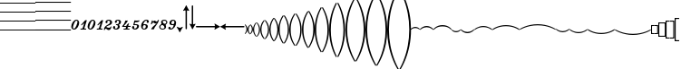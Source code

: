 SplineFontDB: 3.0
FontName: Sebastian-Lines
FullName: Sebastian-Lines
FamilyName: Sebastian-Lines
Weight: Regular
Copyright: Copyright (c) 2014, Florian Kretlow, with Reserved Font Name "Sebastian".\n\nThis Font Software is licensed under the SIL Open Font License, Version 1.1.\nThis license is copied below, and is also available with a FAQ at:\nhttp://scripts.sil.org/OFL\n\n\n-----------------------------------------------------------\nSIL OPEN FONT LICENSE Version 1.1 - 26 February 2007\n-----------------------------------------------------------\n\nPREAMBLE\nThe goals of the Open Font License (OFL) are to stimulate worldwide\ndevelopment of collaborative font projects, to support the font creation\nefforts of academic and linguistic communities, and to provide a free and\nopen framework in which fonts may be shared and improved in partnership\nwith others.\n\nThe OFL allows the licensed fonts to be used, studied, modified and\nredistributed freely as long as they are not sold by themselves. The\nfonts, including any derivative works, can be bundled, embedded, \nredistributed and/or sold with any software provided that any reserved\nnames are not used by derivative works. The fonts and derivatives,\nhowever, cannot be released under any other type of license. The\nrequirement for fonts to remain under this license does not apply\nto any document created using the fonts or their derivatives.\n\nDEFINITIONS\n"Font Software" refers to the set of files released by the Copyright\nHolder(s) under this license and clearly marked as such. This may\ninclude source files, build scripts and documentation.\n\n"Reserved Font Name" refers to any names specified as such after the\ncopyright statement(s).\n\n"Original Version" refers to the collection of Font Software components as\ndistributed by the Copyright Holder(s).\n\n"Modified Version" refers to any derivative made by adding to, deleting,\nor substituting -- in part or in whole -- any of the components of the\nOriginal Version, by changing formats or by porting the Font Software to a\nnew environment.\n\n"Author" refers to any designer, engineer, programmer, technical\nwriter or other person who contributed to the Font Software.\n\nPERMISSION & CONDITIONS\nPermission is hereby granted, free of charge, to any person obtaining\na copy of the Font Software, to use, study, copy, merge, embed, modify,\nredistribute, and sell modified and unmodified copies of the Font\nSoftware, subject to the following conditions:\n\n1) Neither the Font Software nor any of its individual components,\nin Original or Modified Versions, may be sold by itself.\n\n2) Original or Modified Versions of the Font Software may be bundled,\nredistributed and/or sold with any software, provided that each copy\ncontains the above copyright notice and this license. These can be\nincluded either as stand-alone text files, human-readable headers or\nin the appropriate machine-readable metadata fields within text or\nbinary files as long as those fields can be easily viewed by the user.\n\n3) No Modified Version of the Font Software may use the Reserved Font\nName(s) unless explicit written permission is granted by the corresponding\nCopyright Holder. This restriction only applies to the primary font name as\npresented to the users.\n\n4) The name(s) of the Copyright Holder(s) or the Author(s) of the Font\nSoftware shall not be used to promote, endorse or advertise any\nModified Version, except to acknowledge the contribution(s) of the\nCopyright Holder(s) and the Author(s) or with their explicit written\npermission.\n\n5) The Font Software, modified or unmodified, in part or in whole,\nmust be distributed entirely under this license, and must not be\ndistributed under any other license. The requirement for fonts to\nremain under this license does not apply to any document created\nusing the Font Software.\n\nTERMINATION\nThis license becomes null and void if any of the above conditions are\nnot met.\n\nDISCLAIMER\nTHE FONT SOFTWARE IS PROVIDED "AS IS", WITHOUT WARRANTY OF ANY KIND,\nEXPRESS OR IMPLIED, INCLUDING BUT NOT LIMITED TO ANY WARRANTIES OF\nMERCHANTABILITY, FITNESS FOR A PARTICULAR PURPOSE AND NONINFRINGEMENT\nOF COPYRIGHT, PATENT, TRADEMARK, OR OTHER RIGHT. IN NO EVENT SHALL THE\nCOPYRIGHT HOLDER BE LIABLE FOR ANY CLAIM, DAMAGES OR OTHER LIABILITY,\nINCLUDING ANY GENERAL, SPECIAL, INDIRECT, INCIDENTAL, OR CONSEQUENTIAL\nDAMAGES, WHETHER IN AN ACTION OF CONTRACT, TORT OR OTHERWISE, ARISING\nFROM, OUT OF THE USE OR INABILITY TO USE THE FONT SOFTWARE OR FROM\nOTHER DEALINGS IN THE FONT SOFTWARE.\n
UComments: "2011-12-26: Created."
Version: 0.1
ItalicAngle: 0
UnderlinePosition: -100
UnderlineWidth: 50
Ascent: 800
Descent: 200
InvalidEm: 0
sfntRevision: 0x00010000
LayerCount: 2
Layer: 0 0 "Back" 1
Layer: 1 0 "Zeichenebene" 0
XUID: [1021 864 31587 12318]
FSType: 0
OS2Version: 0
OS2_WeightWidthSlopeOnly: 0
OS2_UseTypoMetrics: 1
CreationTime: 1324930714
ModificationTime: 1409905130
PfmFamily: 17
TTFWeight: 400
TTFWidth: 5
LineGap: 90
VLineGap: 0
OS2TypoAscent: 0
OS2TypoAOffset: 1
OS2TypoDescent: 0
OS2TypoDOffset: 1
OS2TypoLinegap: 90
OS2WinAscent: 0
OS2WinAOffset: 1
OS2WinDescent: 0
OS2WinDOffset: 1
HheadAscent: 0
HheadAOffset: 1
HheadDescent: 0
HheadDOffset: 1
OS2Vendor: 'PfEd'
MarkAttachClasses: 1
DEI: 91125
LangName: 1033 
Encoding: UnicodeBmp
UnicodeInterp: none
NameList: Adobe Glyph List
DisplaySize: -72
AntiAlias: 1
FitToEm: 1
WinInfo: 24 8 6
BeginPrivate: 0
EndPrivate
BeginChars: 65536 100

StartChar: ampersand
Encoding: 38 38 0
Width: 0
VWidth: 0
Flags: W
LayerCount: 2
EndChar

StartChar: uni220D
Encoding: 8717 8717 1
Width: 0
VWidth: 0
Flags: W
LayerCount: 2
EndChar

StartChar: parenleft
Encoding: 40 40 2
Width: 980
Flags: W
HStem: -13 25<0 980> 237 25<0 980> 487 25<0 980> 737 25<0 980> 987 25<0 980>
LayerCount: 2
Fore
SplineSet
0 987 m 0
 0 1012 l 0
 980 1012 l 0
 980 987 l 0
 0 987 l 0
0 737 m 0
 0 762 l 0
 980 762 l 0
 980 737 l 0
 0 737 l 0
0 487 m 0
 0 512 l 0
 980 512 l 0
 980 487 l 0
 0 487 l 0
0 237 m 0
 0 262 l 0
 980 262 l 0
 980 237 l 0
 0 237 l 0
0 -13 m 0
 0 12 l 0
 980 12 l 0
 980 -13 l 0
 0 -13 l 0
EndSplineSet
EndChar

StartChar: parenright
Encoding: 41 41 3
Width: 980
Flags: W
HStem: -13 26<0 980> 237 26<0 980> 487 26<0 980> 737 26<0 980> 987 26<0 980>
LayerCount: 2
Fore
SplineSet
0 987 m 0
 0 1013 l 0
 980 1013 l 0
 980 987 l 0
 0 987 l 0
0 737 m 0
 0 763 l 0
 980 763 l 0
 980 737 l 0
 0 737 l 0
0 487 m 0
 0 513 l 0
 980 513 l 0
 980 487 l 0
 0 487 l 0
0 237 m 0
 0 263 l 0
 980 263 l 0
 980 237 l 0
 0 237 l 0
0 -13 m 0
 0 13 l 0
 980 13 l 0
 980 -13 l 0
 0 -13 l 0
EndSplineSet
EndChar

StartChar: asteriskmath
Encoding: 8727 8727 4
Width: 1000
LayerCount: 2
Back
SplineSet
227 -768 m 4
 234 -739 267 -655 267 -534 c 4
 267 -424 206 -338 149 -290 c 4
 129 -272 80 -240 56 -240 c 4
 24 -240 24 -281 24 -330 c 4
 0 -330 l 4
 0 19 l 4
 0 55 1 60 13 60 c 4
 30 60 29 34 33 13 c 4
 41 -37 73 -113 134 -181 c 4
 213 -269 300 -374 300 -539 c 4
 300 -623 273 -737 249 -777 c 4
 238 -795 220 -797 227 -768 c 4
EndSplineSet
EndChar

StartChar: zero
Encoding: 48 48 5
Width: 248
Flags: W
HStem: -3 26<65.6538 112.873> 237 26<132.533 181.929>
VStem: 15 47<23.5789 140.093> 186 47<125.948 235.997>
LayerCount: 2
Fore
SplineSet
62 50 m 0
 62 33 74 23 89 23 c 0
 137 23 186 172 186 208 c 0
 186 223 180 237 157 237 c 0
 107 237 62 92 62 50 c 0
158 263 m 0
 202 263 233 225 233 181 c 0
 233 110 177 -3 93 -3 c 0
 39 -3 15 37 15 79 c 0
 15 157 81 263 158 263 c 0
EndSplineSet
EndChar

StartChar: one
Encoding: 49 49 6
Width: 208
Flags: W
HStem: 0 27<21.2276 29.679 50.679 77.5274 128.555 143.679 163.679 175.452>
LayerCount: 2
Fore
SplineSet
163.679 0 m 0
 170.679 0 171.679 1 175.679 14 c 0
 177.679 24 177.679 27 167.679 27 c 0
 143.679 27 l 0
 121.679 27 124.679 36 129.679 52 c 0
 192.679 253 l 0
 193.679 257 193.679 262 189.679 262 c 0
 154.679 262 l 0
 150.679 262 148.679 260 143.679 255 c 0
 40.679 139 l 0
 34.679 133 32.679 130 40.679 123 c 0
 46.679 118 50.679 116 54.679 120 c 0
 101.679 165 l 0
 114.679 177 120.679 171 115.679 156 c 0
 86.679 65 l 0
 79.679 42 76.679 27 50.679 27 c 0
 29.679 27 l 0
 24.679 27 21.679 25 17.679 14 c 0
 12.679 1 14.679 0 23.679 0 c 0
 163.679 0 l 0
EndSplineSet
EndChar

StartChar: two
Encoding: 50 50 7
Width: 248
Flags: W
HStem: -3 26<65.6538 112.873> 237 26<132.533 181.929>
VStem: 15 47<23.5789 140.093> 186 47<125.948 235.997>
LayerCount: 2
Fore
SplineSet
62 50 m 0
 62 33 74 23 89 23 c 0
 137 23 186 172 186 208 c 0
 186 223 180 237 157 237 c 0
 107 237 62 92 62 50 c 0
158 263 m 0
 202 263 233 225 233 181 c 0
 233 110 177 -3 93 -3 c 0
 39 -3 15 37 15 79 c 0
 15 157 81 263 158 263 c 0
EndSplineSet
EndChar

StartChar: three
Encoding: 51 51 8
Width: 208
Flags: W
HStem: 0 27<21.2276 29.679 50.679 77.5274 128.555 143.679 163.679 175.452>
LayerCount: 2
Fore
SplineSet
163.679 0 m 0
 170.679 0 171.679 1 175.679 14 c 0
 177.679 24 177.679 27 167.679 27 c 0
 143.679 27 l 0
 121.679 27 124.679 36 129.679 52 c 0
 192.679 253 l 0
 193.679 257 193.679 262 189.679 262 c 0
 154.679 262 l 0
 150.679 262 148.679 260 143.679 255 c 0
 40.679 139 l 0
 34.679 133 32.679 130 40.679 123 c 0
 46.679 118 50.679 116 54.679 120 c 0
 101.679 165 l 0
 114.679 177 120.679 171 115.679 156 c 0
 86.679 65 l 0
 79.679 42 76.679 27 50.679 27 c 0
 29.679 27 l 0
 24.679 27 21.679 25 17.679 14 c 0
 12.679 1 14.679 0 23.679 0 c 0
 163.679 0 l 0
EndSplineSet
EndChar

StartChar: four
Encoding: 52 52 9
Width: 256
Flags: W
HStem: 16 20G<57 79.5> 47 21G<141.5 161> 237 26<109.9 176.447>
VStem: 15 25<-2.97485 30.6219> 58 57<170.041 235.949> 184 57<154.092 234.07> 198 24<57.0629 81.8601>
LayerCount: 2
Fore
SplineSet
198 72 m 0xfa
 186 50 170 47 152 47 c 0
 131 47 106 57 90 63 c 0
 79 67 80 75 88 81 c 0
 108 97 139 106 166 115 c 0
 196 125 241 148 241 194 c 0
 241 238 197 263 150 263 c 0
 104 263 58 237 58 199 c 0
 58 184 68 169 85 169 c 0
 101 169 115 180 115 198 c 0
 115 210 109 216 109 221 c 0
 109 230 121 237 146 237 c 0
 169 237 184 224 184 203 c 0xfc
 184 159 150 142 114 125 c 0
 57 99 15 54 15 10 c 0
 15 2 16 -3 26 -3 c 0
 37 -3 38 -1 40 10 c 0
 43 23 48 36 66 36 c 0
 93 36 106 -3 144 -3 c 0
 192 -3 211 37 222 72 c 0
 223 77 222 79 213 82 c 0
 205 84 203 84 198 72 c 0xfa
EndSplineSet
EndChar

StartChar: five
Encoding: 53 53 10
Width: 252
Flags: W
HStem: -3 21G<77.5 126> 72 20G<39 55> 119 25<96.4854 143.915> 238 25<118.835 177.169>
VStem: 15 53<23.4187 76.0843> 67 51<178.311 237.215> 149 53<34.2004 117.95> 183 54<155.471 236.353>
LayerCount: 2
Fore
SplineSet
97 23 m 0xfa
 128 23 149 50 149 86 c 0xfa
 149 107 139 119 117 119 c 0
 104 119 l 0
 98 119 94 121 96 130 c 0
 99 142 101 144 110 144 c 0
 120 144 l 0
 147 144 162 150 174 171 c 0
 178 179 183 193 183 206 c 0
 183 223 174 238 150 238 c 0
 128 238 118 233 118 223 c 0
 118 217 122 214 122 205 c 0
 122 190 111 178 93 178 c 0
 78 178 67 190 67 207 c 0
 67 238 106 263 157 263 c 0
 191 263 237 246 237 203 c 0xf5
 237 175 222 150 188 138 c 0
 174 133 176 124 185 115 c 0
 193 107 202 92 202 72 c 0
 202 24 151 -3 101 -3 c 0
 54 -3 15 20 15 55 c 0
 15 76 30 92 48 92 c 0
 62 92 76 83 76 63 c 0
 76 49 68 44 68 36 c 0
 68 28 76 23 97 23 c 0xfa
EndSplineSet
EndChar

StartChar: six
Encoding: 54 54 11
Width: 267
Flags: W
HStem: 0 27<60.1763 70 93 117.442 166.531 178 210 219.061> 80 27<114 122.766 191.531 198 238 250.634> 255 21G<133 148>
VStem: 104 67<210.723 254.9>
LayerCount: 2
Fore
SplineSet
238 80 m 0
 246 80 247 82 251 94 c 0
 255 105 253 107 244 107 c 0
 198 107 l 0
 187 107 185 109 189 121 c 0
 207 176 l 0
 210 184 204 188 197 182 c 0
 187 173 171 159 161 152 c 0
 155 148 151 145 147 137 c 0
 141 120 l 0
 136 106 133 105 115 105 c 0
 80 105 l 0
 70 105 66 111 77 123 c 0
 107 155 142 190 171 245 c 0
 175 252 176 258 169 258 c 0
 162 258 156 255 140 255 c 0
 126 255 120 258 111 258 c 0
 107 258 105 256 104 252 c 0
 83 184 60 141 21 100 c 0
 17 96 15 92 15 88 c 0
 15 84 18 80 22 80 c 0
 114 80 l 0
 124 80 128 75 123 59 c 0
 118 42 l 0
 114 30 111 27 93 27 c 0
 70 27 l 0
 62 27 61 25 57 14 c 0
 53 2 55 0 63 0 c 0
 210 0 l 0
 214 0 219 1 222 13 c 0
 225 24 224 27 215 27 c 0
 178 27 l 0
 164 27 161 33 165 44 c 0
 172 66 l 0
 175 75 181 80 191 80 c 0
 238 80 l 0
EndSplineSet
EndChar

StartChar: seven
Encoding: 55 55 12
Width: 238
Flags: W
HStem: -3 21G<76.5 127> 68 20G<39 56.5> 133 26<90.9375 147.256> 208 45<92.625 205.522>
VStem: 15 62<23.2271 85.8594> 155 53<39.8393 129.439>
LayerCount: 2
Fore
SplineSet
208 93 m 0
 208 36 154 -3 100 -3 c 0
 53 -3 15 23 15 53 c 0
 15 73 30 88 48 88 c 0
 65 88 77 76 77 59 c 0
 77 45 71 42 71 35 c 0
 71 26 81 23 97 23 c 0
 137 23 155 69 155 96 c 0
 155 118 142 133 113 133 c 0
 100 133 75 130 63 126 c 0
 56 124 47 126 49 132 c 0
 63 176 71 209 80 253 c 0
 81 257 82 259 86 259 c 0
 91 259 116 253 150 253 c 0
 174 253 213 259 218 259 c 0
 227 259 223 250 220 245 c 0
 199 215 163 208 133 208 c 0
 125 208 118 210 109 210 c 0
 103 210 98 205 96 197 c 0
 93 186 90 180 87 166 c 0
 86 162 86 157 93 157 c 0
 101 157 110 159 128 159 c 0
 176 159 208 131 208 93 c 0
EndSplineSet
EndChar

StartChar: eight
Encoding: 56 56 13
Width: 244
Flags: W
HStem: -3 21G<75.5 125> 117 26<83.1884 139.645> 237 26<125.897 176.601>
VStem: 15 46<24.0056 135.178> 146 55<32.4786 115.254> 168 61<178.243 221.766>
LayerCount: 2
Fore
SplineSet
114 117 m 0xf8
 81 117 69 103 63 76 c 0
 62 72 61 68 61 64 c 0
 61 43 71 21 97 21 c 0
 127 21 146 54 146 83 c 0
 146 106 132 117 114 117 c 0xf8
161 237 m 0
 125 237 92 196 80 155 c 0
 78 149 78 140 86 140 c 0
 96 140 104 143 122 143 c 0
 165 143 201 125 201 81 c 0xf8
 201 32 151 -3 99 -3 c 0
 52 -3 15 29 15 93 c 0
 15 165 78 263 165 263 c 0
 203 263 229 241 229 213 c 0
 229 190 215 176 194 176 c 0
 179 176 168 187 168 201 c 0xf4
 168 212 173 217 176 222 c 0
 180 228 177 237 161 237 c 0
EndSplineSet
EndChar

StartChar: nine
Encoding: 57 57 14
Width: 246
Flags: W
HStem: 176 41<168.035 186.581> 203 53<78.0313 154.171>
VStem: 37.171 25<153.003 189.156> 43.171 75<0.0917206 39.2615> 61.171 27<243 261.329> 227.171 28<229.615 262.858>
LayerCount: 2
Fore
SplineSet
175.171 176 m 0x94
 171.171 175 164.171 173 159.171 173 c 0
 134.171 173 128.171 203 99.171 203 c 0
 82.171 203 70.171 189 62.171 162 c 0x64
 59.171 154 57.171 153 49.171 153 c 0
 43.171 153 l 0x54
 34.171 153 34.171 156 37.171 167 c 0x64
 61.171 249 l 0
 64.171 260 64.171 263 74.171 263 c 0
 82.171 263 l 0
 88.171 263 89.171 259 88.171 254 c 0
 86.171 243 l 0
 83.171 225 95.171 227 108.171 240 c 0
 119.171 251 126.171 256 139.171 256 c 0x4c
 169.171 256 170.171 217 192.171 217 c 0
 207.171 217 220.171 230 227.171 249 c 0
 231.171 261 233.171 263 245.171 263 c 0
 256.171 263 257.171 259 255.171 252 c 0
 221.171 128 138.171 80 118.171 5 c 0
 116.171 -1 115.171 -2 111.171 -2 c 0
 101.171 -2 96.171 0 81.171 0 c 0
 61.171 0 57.171 -2 48.171 -2 c 0
 43.171 -2 41.171 2 43.171 6 c 0
 89.171 95 146.171 106 186.171 162 c 0
 195.171 174 188.171 180 175.171 176 c 0x94
EndSplineSet
EndChar

StartChar: bracketleft
Encoding: 91 91 15
Width: 376
Flags: W
HStem: 66 34<105.19 270.81>
LayerCount: 2
Fore
SplineSet
188 66 m 0
 73 66 23 -8 7 -8 c 0
 2 -8 0 -7 0 0 c 0
 0 18 80 100 188 100 c 0
 296 100 376 18 376 0 c 0
 376 -7 374 -8 369 -8 c 0
 353 -8 303 66 188 66 c 0
EndSplineSet
EndChar

StartChar: bracketright
Encoding: 93 93 16
Width: 250
Flags: W
HStem: -70 32<57.8228 192.177>
VStem: 0 250<-18 6>
LayerCount: 2
Fore
SplineSet
125 -38 m 0
 202 -38 232 6 242 6 c 0
 246 6 250 6 250 0 c 0
 250 -18 197 -70 125 -70 c 0
 53 -70 0 -18 0 0 c 0
 0 6 4 6 8 6 c 0
 18 6 48 -38 125 -38 c 0
EndSplineSet
EndChar

StartChar: underscore
Encoding: 95 95 17
Width: 500
Flags: W
HStem: 72 31<146.088 353.912>
LayerCount: 2
Fore
SplineSet
250 103 m 0
 390 103 500 17 500 0 c 0
 500 -6 497 -8 491 -8 c 0
 476 -8 400 72 250 72 c 0
 100 72 24 -8 9 -8 c 0
 3 -8 0 -6 0 0 c 0
 0 17 110 103 250 103 c 0
EndSplineSet
EndChar

StartChar: braceleft
Encoding: 123 123 18
Width: 195
Flags: W
HStem: -1010 30<0 165> 980 30<0 165>
VStem: 165 30<-980 980>
LayerCount: 2
Fore
SplineSet
165 -969 m 0
 165 968 l 0
 165 974 158 980 154 980 c 0
 0 980 l 0
 0 1010 l 0
 195 1010 l 0
 195 -1010 l 0
 0 -1010 l 0
 0 -980 l 0
 154 -980 l 0
 159 -980 165 -973 165 -969 c 0
EndSplineSet
EndChar

StartChar: bar
Encoding: 124 124 19
Width: 205
Flags: W
HStem: -1135 30<30 205> 1105 30<30 205>
VStem: 0 30<-1105 1105>
LayerCount: 2
Fore
SplineSet
30 1094 m 0
 30 -1093 l 0
 30 -1099 37 -1105 41 -1105 c 0
 205 -1105 l 0
 205 -1135 l 0
 0 -1135 l 0
 0 1135 l 0
 205 1135 l 0
 205 1105 l 0
 41 1105 l 0
 36 1105 30 1098 30 1094 c 0
EndSplineSet
EndChar

StartChar: braceright
Encoding: 125 125 20
Width: 205
Flags: W
HStem: -1135 30<0 175> 1105 30<0 175>
VStem: 175 30<-1105 1105>
LayerCount: 2
Fore
SplineSet
175 -1094 m 0
 175 1093 l 0
 175 1099 168 1105 164 1105 c 0
 0 1105 l 0
 0 1135 l 0
 205 1135 l 0
 205 -1135 l 0
 0 -1135 l 0
 0 -1105 l 0
 164 -1105 l 0
 169 -1105 175 -1098 175 -1094 c 0
EndSplineSet
EndChar

StartChar: uni007F
Encoding: 127 127 21
Width: 460
Flags: W
HStem: -18 36<-89.9992 549.999> 472 20G<184.5 276> 472 20G<184.5 276>
VStem: 170 120<131.218 491.861>
LayerCount: 2
Fore
SplineSet
170 459 m 0xd0
 170 482 173 492 196 492 c 0
 268 492 l 0
 284 492 290 487 290 468 c 0
 290 155 l 0
 290 137 282 131 263 131 c 0
 195 131 l 0
 174 131 170 139 170 164 c 0
 170 459 l 0xd0
537 18 m 0
 549 18 550 15 550 0 c 0
 550 -15 549 -18 536 -18 c 0
 -75 -18 l 0
 -89 -18 -90 -16 -90 0 c 0
 -90 15 -90 18 -76 18 c 0
 537 18 l 0
EndSplineSet
EndChar

StartChar: uni0080
Encoding: 128 128 22
Width: 460
Flags: W
HStem: -18 36<-89.9992 549.999>
VStem: 170 120<-491.861 -131.218>
LayerCount: 2
Fore
SplineSet
537 18 m 0
 549 18 550 15 550 0 c 0
 550 -15 549 -18 536 -18 c 0
 -75 -18 l 0
 -89 -18 -90 -16 -90 0 c 0
 -90 15 -90 18 -76 18 c 0
 537 18 l 0
170 -459 m 0
 170 -164 l 0
 170 -139 174 -131 195 -131 c 0
 263 -131 l 0
 282 -131 290 -137 290 -155 c 0
 290 -468 l 0
 290 -487 284 -492 268 -492 c 0
 196 -492 l 0
 173 -492 170 -482 170 -459 c 0
EndSplineSet
EndChar

StartChar: uni0081
Encoding: 129 129 23
Width: 316
Flags: W
HStem: -18 36<-79.9992 137.578 177.787 395.999> 562 20G<148 165.5>
VStem: 140 36<-578.962 -20.5643 20.5268 581.976>
LayerCount: 2
Fore
SplineSet
111 18 m 0
 126 18 140 31 140 45 c 0
 140 567 l 0
 140 581 140 582 156 582 c 0
 159 582 l 0
 172 582 176 581 176 567 c 0
 176 45 l 0
 176 31 184 18 205 18 c 0
 382 18 l 0
 395 18 396 15 396 0 c 0
 396 -13 395 -18 381 -18 c 0
 205 -18 l 0
 187 -18 176 -29 176 -47 c 0
 176 -562 l 0
 176 -578 173 -579 158 -579 c 0
 157 -579 l 0
 141 -579 140 -579 140 -564 c 0
 140 -47 l 0
 140 -31 126 -18 111 -18 c 0
 -68 -18 l 0
 -79 -18 -80 -14 -80 0 c 0
 -80 15 -79 18 -69 18 c 0
 111 18 l 0
EndSplineSet
EndChar

StartChar: colon
Encoding: 58 58 24
Width: 254
Flags: W
HStem: -2 25<66.201 146.829> 237 26<115.579 194.444>
VStem: 15 30<39.9416 104.636> 66 44<169.527 234.365> 159 45<28.6275 100.977> 208 31<161.623 225.602>
LayerCount: 2
Fore
SplineSet
239 196 m 0
 239 178 227 157 211 145 c 0
 190 128 187 126 197 103 c 0
 201 92 204 81 204 71 c 0
 204 27 156 -2 105 -2 c 0
 61 -2 15 26 15 70 c 0
 15 95 33 121 64 139 c 0
 76 146 80 152 74 167 c 0
 71 176 66 189 66 199 c 0
 66 236 104 263 152 263 c 0
 202 263 239 234 239 196 c 0
188 159 m 0
 199 164 208 177 208 197 c 0
 208 222 183 237 154 237 c 0
 127 237 110 229 110 208 c 0
 110 195 124 175 141 161 c 0
 155 149 172 150 188 159 c 0
107 23 m 0
 141 23 159 39 159 60 c 0
 159 81 141 99 123 113 c 0
 111 123 93 123 78 117 c 0
 58 108 45 91 45 70 c 0
 45 41 77 23 107 23 c 0
EndSplineSet
EndChar

StartChar: semicolon
Encoding: 59 59 25
Width: 245
Flags: W
HStem: -3 27<62.6634 121.956> 114 26<103.665 158.269> 237 26<121.741 175.65>
VStem: 15 62<24.4443 70.4412> 46 53<141.787 223.863> 183 47<147.637 233.816>
LayerCount: 2
Fore
SplineSet
134 140 m 0xec
 168 140 176 153 182 183 c 0
 182 188 183 193 183 198 c 0
 183 219 174 237 149 237 c 0
 119 237 99 197 99 172 c 0
 99 148 111 140 134 140 c 0xec
160 98 m 0
 162 104 163 115 153 115 c 0
 148 115 138 114 122 114 c 0
 82 114 46 131 46 174 c 0xec
 46 227 97 263 145 263 c 0
 189 263 230 236 230 179 c 0
 230 97 165 -3 80 -3 c 0
 46 -3 15 13 15 39 c 0
 15 59 28 72 48 72 c 0
 63 72 73 62 77 50 c 0xf4
 81 39 77 24 89 24 c 0
 124 24 152 68 160 98 c 0
EndSplineSet
EndChar

StartChar: less
Encoding: 60 60 26
Width: 166
Flags: W
HStem: -82 154
VStem: 0 166<55 70>
LayerCount: 2
Fore
SplineSet
0 65 m 0
 0 71 6 72 8 72 c 0
 26 72 48 44 84 44 c 0
 118 44 146 72 160 72 c 0
 162 72 166 70 166 65 c 0
 166 55 156 46 122 -13 c 0
 94 -62 92 -82 82 -82 c 0
 68 -82 72 -63 42 -12 c 0
 10 41 0 53 0 65 c 0
EndSplineSet
EndChar

StartChar: equal
Encoding: 61 61 27
Width: 166
Flags: W
HStem: 646 20G<79 91>
VStem: 66 38<0.0236206 525.461>
LayerCount: 2
Fore
SplineSet
86 0 m 0
 68 0 66 7 66 30 c 0
 66 501 l 0
 66 558 28 512 6 512 c 0
 4 512 0 514 0 519 c 0
 0 529 10 538 44 597 c 0
 72 646 74 666 84 666 c 0
 98 666 96 647 124 596 c 0
 154 542 166 531 166 519 c 0
 166 513 160 512 158 512 c 0
 134 512 104 555 104 501 c 0
 104 30 l 0
 104 8 100 0 86 0 c 0
EndSplineSet
EndChar

StartChar: greater
Encoding: 62 62 28
Width: 166
Flags: W
HStem: 646 20G<73 89>
VStem: 62 38<140.539 665.976>
LayerCount: 2
Fore
SplineSet
80 666 m 0
 98 666 100 659 100 636 c 0
 100 165 l 0
 100 108 138 154 160 154 c 0
 162 154 166 152 166 147 c 0
 166 137 156 128 122 69 c 0
 94 20 92 0 82 0 c 0
 68 0 70 19 42 70 c 0
 12 124 0 135 0 147 c 0
 0 153 6 154 8 154 c 0
 32 154 62 111 62 165 c 0
 62 636 l 0
 62 658 66 666 80 666 c 0
EndSplineSet
EndChar

StartChar: uni0082
Encoding: 130 130 29
Width: 400
Flags: W
HStem: -18 36<-119.999 519.999> 30 32<135.919 262.927> 482 20G<154.5 246> 482 20G<154.5 246> 542 32<137.073 264.081>
VStem: 2 32<194.807 410.909> 140 120<101.218 501.861> 366 32<193.091 409.193>
CounterMasks: 1 07
LayerCount: 2
Fore
SplineSet
34 302 m 0xcf
 34 159 102 62 200 62 c 0
 296 62 366 155 366 302 c 0
 366 445 298 542 200 542 c 0
 104 542 34 449 34 302 c 0xcf
2 302 m 0
 2 456 79 574 200 574 c 0
 325 574 398 452 398 302 c 0
 398 148 321 30 200 30 c 0
 75 30 2 152 2 302 c 0
140 469 m 0
 140 492 143 502 166 502 c 0
 238 502 l 0xef
 254 502 260 497 260 478 c 0
 260 125 l 0
 260 107 252 101 233 101 c 0
 165 101 l 0
 144 101 140 109 140 134 c 0
 140 469 l 0
507 18 m 0
 519 18 520 15 520 0 c 0
 520 -15 519 -18 506 -18 c 0
 -105 -18 l 0
 -119 -18 -120 -16 -120 0 c 0
 -120 15 -120 18 -106 18 c 0
 507 18 l 0
EndSplineSet
EndChar

StartChar: uni0083
Encoding: 131 131 30
Width: 400
Flags: W
HStem: -574 32<135.919 262.927> -62 32<137.073 264.081> -18 36<-119.999 519.999>
VStem: 2 32<-409.193 -193.091> 140 120<-501.861 -101.218> 366 32<-410.909 -194.807>
CounterMasks: 1 1c
LayerCount: 2
Fore
SplineSet
366 -302 m 0
 366 -159 298 -62 200 -62 c 0
 104 -62 34 -155 34 -302 c 0
 34 -445 102 -542 200 -542 c 0
 296 -542 366 -449 366 -302 c 0
398 -302 m 0
 398 -456 321 -574 200 -574 c 0
 75 -574 2 -452 2 -302 c 0
 2 -148 79 -30 200 -30 c 0
 325 -30 398 -152 398 -302 c 0
260 -469 m 0
 260 -492 257 -502 234 -502 c 0
 162 -502 l 0
 146 -502 140 -497 140 -478 c 0
 140 -125 l 0
 140 -107 148 -101 167 -101 c 0
 235 -101 l 0
 256 -101 260 -109 260 -134 c 0
 260 -469 l 0
-107 -18 m 0
 -119 -18 -120 -15 -120 0 c 0
 -120 15 -119 18 -106 18 c 0
 505 18 l 0
 519 18 520 16 520 0 c 0
 520 -15 520 -18 506 -18 c 0
 -107 -18 l 0
EndSplineSet
EndChar

StartChar: uni0084
Encoding: 132 132 31
Width: 270
Flags: W
VStem: 0 43<-31.4183 31.4183> 19 94<-1278.79 -979.981 979.981 1278.79> 155 93<-535.926 -332.08 332.08 535.926>
LayerCount: 2
Fore
SplineSet
0 0 m 0xa0
 0 7 5 13 14 25 c 0
 95 127 155 229 155 380 c 0
 155 586 19 788 19 1085 c 0
 19 1397 187 1656 232 1719 c 0
 241 1732 251 1738 259 1738 c 0
 265 1738 270 1733 270 1725 c 0
 270 1719 268 1712 263 1704 c 0
 170 1549 113 1362 113 1185 c 0x60
 113 902 248 669 248 483 c 0
 248 296 150 135 60 28 c 0
 50 17 43 11 43 0 c 0xa0
 43 -10 50 -17 60 -28 c 0
 150 -135 248 -296 248 -483 c 0
 248 -669 113 -902 113 -1185 c 0
 113 -1362 170 -1549 263 -1704 c 0
 268 -1712 270 -1719 270 -1725 c 0
 270 -1733 265 -1738 259 -1738 c 0
 251 -1738 241 -1732 232 -1719 c 0
 187 -1656 19 -1397 19 -1085 c 0x60
 19 -788 155 -586 155 -380 c 0
 155 -229 95 -127 14 -25 c 0
 5 -13 0 -6 0 0 c 0xa0
EndSplineSet
EndChar

StartChar: uni0085
Encoding: 133 133 32
Width: 270
Flags: W
VStem: 0 43<-31.4183 31.4183> 19 94<-1360.13 -1012.09 1012.09 1360.13> 155 93<-537.724 -332.08 332.08 537.724>
LayerCount: 2
Fore
SplineSet
43 0 m 0xa0
 43 -11 50 -17 60 -28 c 0
 150 -135 248 -296 248 -483 c 0
 248 -669 113 -915 113 -1248 c 0
 113 -1468 170 -1675 263 -1830 c 0
 268 -1838 270 -1845 270 -1851 c 0
 270 -1859 265 -1864 259 -1864 c 0
 251 -1864 241 -1858 232 -1845 c 0
 187 -1782 19 -1482 19 -1148 c 0x60
 19 -804 155 -586 155 -380 c 0
 155 -229 95 -127 14 -25 c 0
 5 -13 0 -7 0 0 c 0xa0
 0 8 5 13 14 25 c 0
 95 127 155 229 155 380 c 0
 155 586 19 804 19 1148 c 0
 19 1482 187 1782 232 1845 c 0
 241 1858 251 1864 259 1864 c 0
 265 1864 270 1859 270 1851 c 0
 270 1845 268 1838 263 1830 c 0
 170 1675 113 1468 113 1248 c 0x60
 113 915 248 669 248 483 c 0
 248 296 150 135 60 28 c 0
 50 17 43 12 43 0 c 0xa0
EndSplineSet
EndChar

StartChar: uni0086
Encoding: 134 134 33
Width: 270
Flags: W
VStem: 0 43<-31.4143 31.4143> 19 94<-1436.77 -1051.53 1051.53 1436.77> 155 93<-562.52 -329.595 329.595 562.52>
LayerCount: 2
Fore
SplineSet
43 0 m 0xa0
 43 -12 50 -17 60 -28 c 0
 150 -135 248 -286 248 -489 c 0
 248 -708 113 -928 113 -1308 c 0
 113 -1554 170 -1795 263 -1950 c 0
 268 -1958 270 -1965 270 -1971 c 0
 270 -1979 265 -1984 259 -1984 c 0
 251 -1984 241 -1978 232 -1965 c 0
 187 -1902 19 -1572 19 -1208 c 0x60
 19 -810 155 -636 155 -386 c 0
 155 -228 95 -127 14 -25 c 0
 5 -13 0 -8 0 0 c 0xa0
 0 9 5 13 14 25 c 0
 95 127 155 228 155 386 c 0
 155 636 19 810 19 1208 c 0
 19 1572 187 1902 232 1965 c 0
 241 1978 251 1984 259 1984 c 0
 265 1984 270 1979 270 1971 c 0
 270 1965 268 1958 263 1950 c 0
 170 1795 113 1554 113 1308 c 0x60
 113 928 248 708 248 489 c 0
 248 286 150 135 60 28 c 0
 50 17 43 13 43 0 c 0xa0
EndSplineSet
EndChar

StartChar: uni0087
Encoding: 135 135 34
Width: 126
Flags: W
VStem: 0 32<-21.7147 21.7147> 12 50<-408.494 -283.395 283.395 408.494> 72 54<-205.774 -95.5466 95.5466 205.774>
LayerCount: 2
Fore
SplineSet
32 0 m 0xa0
 32 8 38 11 45 20 c 0
 74 54 126 103 126 165 c 0
 126 243 62 283 62 365 c 0
 62 416 88 442 121 486 c 0
 124 490 126 494 126 497 c 0
 126 502 121 505 116 505 c 0
 111 505 106 503 101 499 c 0
 82 482 12 410 12 320 c 0x60
 12 234 72 204 72 135 c 0
 72 83 37 49 13 19 c 0
 6 10 0 7 0 0 c 0xa0
 0 -6 6 -10 13 -19 c 0
 37 -49 72 -83 72 -135 c 0
 72 -204 12 -234 12 -320 c 0
 12 -410 82 -482 101 -499 c 0
 106 -503 111 -505 116 -505 c 0
 121 -505 126 -502 126 -497 c 0
 126 -494 124 -490 121 -486 c 0
 88 -442 62 -416 62 -365 c 0x60
 62 -283 126 -243 126 -165 c 0
 126 -103 74 -54 45 -20 c 0
 38 -11 32 -7 32 0 c 0xa0
EndSplineSet
EndChar

StartChar: uni0088
Encoding: 136 136 35
Width: 778
Flags: W
HStem: -1023 38<301.981 474.904> -19 38<-18.9942 156.592 620.088 796.998>
VStem: 619 38<-799.422 -513.766>
LayerCount: 2
Fore
SplineSet
-19 0 m 0
 -19 17 -11 19 0 19 c 0
 143 19 262 -21 357 -84 c 0
 382 -101 399 -98 424 -82 c 0
 521 -19 639 19 778 19 c 0
 795 19 797 14 797 0 c 0
 797 -14 795 -19 778 -19 c 0
 649 -19 540 -53 450 -110 c 0
 429 -124 426 -137 445 -155 c 0
 589 -295 657 -493 657 -663 c 0
 657 -855 568 -1023 389 -1023 c 0
 312 -1023 251 -991 208 -941 c 0
 58 -769 101 -380 333 -155 c 0
 352 -136 349 -124 328 -110 c 0
 240 -54 132 -19 0 -19 c 0
 -13 -19 -19 -15 -19 0 c 0
364 -178 m 0
 140 -391 105 -762 235 -915 c 0
 272 -958 322 -985 389 -985 c 0
 537 -985 619 -848 619 -663 c 0
 619 -500 552 -309 413 -177 c 0
 397 -162 380 -162 364 -178 c 0
EndSplineSet
EndChar

StartChar: uni0089
Encoding: 137 137 36
Width: 778
Flags: W
HStem: -19 38<-18.9942 156.592 620.088 796.998> 985 38<301.981 474.904>
VStem: 619 38<513.766 799.422>
LayerCount: 2
Fore
SplineSet
-19 0 m 0
 -19 15 -13 19 0 19 c 0
 132 19 240 54 328 110 c 0
 349 124 352 136 333 155 c 0
 101 380 58 769 208 941 c 0
 251 991 312 1023 389 1023 c 0
 568 1023 657 855 657 663 c 0
 657 493 589 295 445 155 c 0
 426 137 429 124 450 110 c 0
 540 53 649 19 778 19 c 0
 795 19 797 14 797 0 c 0
 797 -14 795 -19 778 -19 c 0
 639 -19 521 19 424 82 c 0
 399 98 382 101 357 84 c 0
 262 21 143 -19 0 -19 c 0
 -11 -19 -19 -17 -19 0 c 0
364 178 m 0
 380 162 397 162 413 177 c 0
 552 309 619 500 619 663 c 0
 619 848 537 985 389 985 c 0
 322 985 272 958 235 915 c 0
 105 762 140 391 364 178 c 0
EndSplineSet
EndChar

StartChar: uni008A
Encoding: 138 138 37
Width: 1600
Flags: W
HStem: -429 38<-18.9973 81.7262 1518.63 1619> 364 42<705.98 894.454>
LayerCount: 2
Fore
SplineSet
-19 -410 m 0
 -19 -396.242 -15.3333 -391 0 -391 c 0
 376.465 -391 376.703 406 800 406 c 0
 1225.39 406 1225.16 -391 1600 -391 c 0
 1613.76 -391 1619 -394 1619 -410 c 0
 1619 -425.5 1613.76 -429 1600 -429 c 0
 1176.7 -429 1176.46 364 800 364 c 0
 425.156 364 425.393 -429 0 -429 c 0
 -16 -429 -19 -423.758 -19 -410 c 0
EndSplineSet
EndChar

StartChar: uni008B
Encoding: 139 139 38
Width: 1200
Flags: W
HStem: -422 66<881.002 921.46> -39 38<-25 -5> 1 38<1209 1225> 354 67<279.04 323.389>
VStem: -34 38<-29 -16> 1196 38<10 30>
LayerCount: 2
Fore
SplineSet
-34 -20 m 0
 -34 -10 -25 -1 -15 -1 c 0
 -5 -1 4 -10 4 -20 c 0
 4 -30 -5 -39 -15 -39 c 0
 -25 -39 -34 -30 -34 -20 c 0
-15 -39 m 0
 -26 -39 -34 -29 -34 -21 c 0
 -34 -16 -32 -11 -30 -9 c 0
 285 411 l 0
 290 418 295 421 300 421 c 0
 305 421 310 418 315 411 c 0
 877 -337 l 0
 886 -350 893 -356 900 -356 c 0
 907 -356 914 -349 923 -338 c 0
 1200 31 l 0
 1204 37 1209 39 1214 39 c 0
 1226 39 1234 31 1234 20 c 0
 1234 16 1233 12 1230 9 c 0
 915 -411 l 0
 910 -418 905 -422 900 -422 c 0
 895 -422 890 -418 885 -411 c 0
 323 337 l 0
 315 348 308 354 300 354 c 0
 293 354 285 349 278 338 c 0
 0 -31 l 0
 -3 -35 -8 -39 -15 -39 c 0
1196 20 m 0
 1196 30 1205 39 1215 39 c 0
 1225 39 1234 30 1234 20 c 0
 1234 10 1225 1 1215 1 c 0
 1205 1 1196 10 1196 20 c 0
EndSplineSet
EndChar

StartChar: uni008C
Encoding: 140 140 39
Width: 1044
Flags: W
HStem: -421 74<762.555 803.569> 347 74<240.853 279.999>
LayerCount: 2
Fore
SplineSet
-13 -39 m 0
 -24 -39 -32 -29 -32 -20 c 0
 -32 -16 -31 -12 -29 -10 c 0
 246 410 l 0
 251 418 256 421 262 421 c 0
 268 421 274 417 278 410 c 0
 755 -323 l 0
 765 -339 773 -347 782 -347 c 0
 790 -347 799 -340 809 -325 c 0
 1041 30 l 0
 1045 37 1051 39 1057 39 c 0
 1068 39 1076 31 1076 20 c 0
 1076 17 1075 13 1073 10 c 0
 798 -410 l 0
 793 -418 788 -421 782 -421 c 0
 776 -421 771 -418 766 -410 c 0
 282 334 l 0
 277 342 270 347 262 347 c 0
 255 347 247 343 240 331 c 0
 3 -30 l 0
 0 -34 -6 -39 -13 -39 c 0
EndSplineSet
EndChar

StartChar: uni008D
Encoding: 141 141 40
Width: 923
Flags: W
HStem: -363 80<668.417 712.199> -39 38<-24 -4> 289 74<209.838 253.375>
VStem: -33 38<-29 -16>
LayerCount: 2
Fore
SplineSet
-33 -20 m 0
 -33 -10 -24 -1 -14 -1 c 0
 -4 -1 5 -10 5 -20 c 0
 5 -30 -4 -39 -14 -39 c 0
 -24 -39 -33 -30 -33 -20 c 0
-14 -39 m 0
 -25 -39 -33 -29 -33 -20 c 0
 -33 -16 -31 -12 -30 -9 c 0
 215 351 l 0
 221 359 226 363 231 363 c 0
 237 363 242 358 247 351 c 0
 655 -254 l 0
 668 -272 679 -283 691 -283 c 0
 702 -283 712 -275 725 -256 c 0
 920 31 l 0
 924 37 930 39 936 39 c 0
 947 39 955 31 955 20 c 0
 955 16 954 13 952 9 c 0
 707 -351 l 0
 701 -359 696 -363 691 -363 c 0
 686 -363 680 -358 675 -351 c 0
 256 269 l 0
 248 281 240 289 232 289 c 0
 223 289 214 282 203 266 c 0
 2 -31 l 0
 -1 -35 -7 -39 -14 -39 c 0
EndSplineSet
EndChar

StartChar: uni008E
Encoding: 142 142 41
Width: 272
Flags: W
VStem: 22 93<-562.52 -327.486 330.985 562.52> 157 94<-1436.77 -1051.53 1051.53 1436.77> 227 45<-27.7324 27.8523>
LayerCount: 2
Fore
SplineSet
210 28 m 0xa0
 120 136 22 286 22 489 c 0
 22 708 157 928 157 1308 c 0
 157 1554 100 1795 7 1950 c 0
 2 1958 0 1965 0 1971 c 0
 0 1979 5 1984 11 1984 c 0
 19 1984 29 1978 38 1965 c 0
 83 1902 251 1572 251 1208 c 0xc0
 251 810 115 636 115 386 c 0
 115 213 184 118 265 13 c 0
 269 7 272 3 272 0 c 0xa0
 272 -3 269 -6 265 -12 c 0
 182 -123 115 -211 115 -386 c 0
 115 -636 251 -810 251 -1208 c 0
 251 -1572 83 -1902 38 -1965 c 0
 29 -1978 19 -1984 11 -1984 c 0
 5 -1984 0 -1979 0 -1971 c 0
 0 -1965 2 -1958 7 -1950 c 0
 100 -1795 157 -1554 157 -1308 c 0xc0
 157 -928 22 -708 22 -489 c 0
 22 -286 116 -140 210 -28 c 0
 222 -14 227 -7 227 0 c 0
 227 7 221 14 210 28 c 0xa0
EndSplineSet
EndChar

StartChar: question
Encoding: 63 63 42
Width: 666
Flags: W
HStem: 62 38<0.0236206 525.461>
LayerCount: 2
Fore
SplineSet
0 80 m 0
 0 98 7 100 30 100 c 0
 501 100 l 0
 558 100 512 138 512 160 c 0
 512 162 514 166 519 166 c 0
 529 166 538 156 597 122 c 0
 646 94 666 92 666 82 c 0
 666 68 647 70 596 42 c 0
 542 12 531 0 519 0 c 0
 513 0 512 6 512 8 c 0
 512 32 555 62 501 62 c 0
 30 62 l 0
 8 62 0 66 0 80 c 0
EndSplineSet
EndChar

StartChar: at
Encoding: 64 64 43
Width: 666
Flags: W
HStem: 66 38<140.539 665.976>
LayerCount: 2
Fore
SplineSet
666 86 m 0
 666 68 659 66 636 66 c 0
 165 66 l 0
 108 66 154 28 154 6 c 0
 154 4 152 0 147 0 c 0
 137 0 128 10 69 44 c 0
 20 72 0 74 0 84 c 0
 0 98 19 96 70 124 c 0
 124 154 135 166 147 166 c 0
 153 166 154 160 154 158 c 0
 154 134 111 104 165 104 c 0
 636 104 l 0
 658 104 666 100 666 86 c 0
EndSplineSet
EndChar

StartChar: A
Encoding: 65 65 44
Width: 74
Flags: W
HStem: -136 272
VStem: 45 29<-68.8292 68.8292>
LayerCount: 2
Fore
SplineSet
45 0 m 0
 45 42 29 85 0 123 c 0
 14 136 l 0
 48 102 74 59 74 0 c 0
 74 -59 48 -102 14 -136 c 0
 0 -123 l 0
 29 -85 45 -42 45 0 c 0
EndSplineSet
EndChar

StartChar: B
Encoding: 66 66 45
Width: 74
Flags: W
VStem: 0 29<-68.8292 68.8292>
LayerCount: 2
Fore
SplineSet
29 0 m 0
 29 42 45 85 74 123 c 0
 60 136 l 0
 26 102 0 59 0 0 c 0
 0 -59 26 -102 60 -136 c 0
 74 -123 l 0
 45 -85 29 -42 29 0 c 0
EndSplineSet
EndChar

StartChar: C
Encoding: 67 67 46
Width: 74
Flags: W
HStem: -136 272
VStem: 45 29<-68.8292 68.8292>
LayerCount: 2
Fore
SplineSet
45 0 m 0
 45 42 29 85 0 123 c 0
 14 136 l 0
 48 102 74 59 74 0 c 0
 74 -59 48 -102 14 -136 c 0
 0 -123 l 0
 29 -85 45 -42 45 0 c 0
EndSplineSet
EndChar

StartChar: D
Encoding: 68 68 47
Width: 96
Flags: W
VStem: 0 31<-89.3848 89.3848>
LayerCount: 2
Fore
SplineSet
0 0 m 0
 -1 87 40 154 82 200 c 0
 96 186 l 0
 63 144 30 83 31 0 c 0
 31 -83 63 -144 96 -186 c 0
 82 -200 l 0
 40 -154 0 -87 0 0 c 0
EndSplineSet
EndChar

StartChar: E
Encoding: 69 69 48
Width: 96
Flags: W
VStem: 65 31<-89.3848 89.3848>
LayerCount: 2
Fore
SplineSet
96 0 m 0
 97 -87 56 -154 14 -200 c 0
 0 -186 l 0
 33 -144 66 -83 65 0 c 0
 65 83 33 144 0 186 c 0
 14 200 l 0
 56 154 96 87 96 0 c 0
EndSplineSet
EndChar

StartChar: F
Encoding: 70 70 49
Width: 121
Flags: W
VStem: 0 33<-111.137 111.137>
LayerCount: 2
Fore
SplineSet
33 0 m 0
 32 128 92 209 121 252 c 0
 105 267 l 0
 61 222 -1 135 0 0 c 0
 0 -135 61 -222 105 -267 c 0
 121 -252 l 0
 92 -209 33 -128 33 0 c 0
EndSplineSet
EndChar

StartChar: G
Encoding: 71 71 50
Width: 121
Flags: W
VStem: 88 33<-111.137 111.137>
LayerCount: 2
Fore
SplineSet
88 0 m 0
 88 128 29 209 0 252 c 0
 16 267 l 0
 60 222 121 135 121 0 c 0
 122 -135 60 -222 16 -267 c 0
 0 -252 l 0
 29 -209 89 -128 88 0 c 0
EndSplineSet
EndChar

StartChar: H
Encoding: 72 72 51
Width: 132
Flags: W
VStem: 0 35<-133.39 137.224>
LayerCount: 2
Fore
SplineSet
35 0 m 0
 34 144 87 244 132 312 c 0
 115 328 l 0
 69 273 -1 163 0 0 c 0
 0 -163 69 -273 115 -328 c 0
 132 -312 l 0
 87 -244 35 -144 35 0 c 0
EndSplineSet
EndChar

StartChar: I
Encoding: 73 73 52
Width: 132
Flags: W
HStem: -328 21G<0 40> 308 20G<0 40>
VStem: 97 35<-137.224 133.39>
LayerCount: 2
Fore
SplineSet
97 0 m 0
 97 144 45 244 0 312 c 0
 17 328 l 0
 63 273 132 163 132 0 c 0
 133 -163 63 -273 17 -328 c 0
 0 -312 l 0
 45 -244 98 -144 97 0 c 0
EndSplineSet
EndChar

StartChar: J
Encoding: 74 74 53
Width: 146
Flags: W
HStem: 376 20G<100.5 146> 376 20G<100.5 146>
VStem: 0 37<-154.397 158.192>
LayerCount: 2
Fore
SplineSet
0 -1 m 0xa0
 -1 187 73 330 128 396 c 0
 146 378 l 0
 91 290 36 185 37 -1 c 0
 37 -185 91 -290 146 -378 c 0
 128 -396 l 0
 73 -330 0 -187 0 -1 c 0xa0
EndSplineSet
EndChar

StartChar: K
Encoding: 75 75 54
Width: 146
Flags: W
HStem: 376 20G<0 45.5> 376 20G<0 45.5>
VStem: 109 37<-158.192 154.397>
LayerCount: 2
Fore
SplineSet
146 1 m 0xa0
 147 -187 73 -330 18 -396 c 0
 0 -378 l 0
 55 -290 110 -185 109 1 c 0
 109 185 55 290 0 378 c 0
 18 396 l 0
 73 330 146 187 146 1 c 0xa0
EndSplineSet
EndChar

StartChar: L
Encoding: 76 76 55
Width: 167
Flags: W
HStem: 433 20G<123 167> 433 20G<123 167>
VStem: 0 39<-173.39 173.39>
LayerCount: 2
Fore
SplineSet
0 0 m 0xa0
 -1 243 100 389 146 453 c 0
 167 436 l 0
 121 366 38 233 39 0 c 0
 39 -233 121 -366 167 -436 c 0
 146 -453 l 0
 100 -389 0 -243 0 0 c 0xa0
EndSplineSet
EndChar

StartChar: M
Encoding: 77 77 56
Width: 167
Flags: W
HStem: 433 20G<0 44> 433 20G<0 44>
VStem: 128 39<-173.39 173.39>
LayerCount: 2
Fore
SplineSet
167 0 m 0xa0
 168 -243 67 -389 21 -453 c 0
 0 -436 l 0
 46 -366 129 -233 128 0 c 0
 128 233 46 366 0 436 c 0
 21 453 l 0
 67 389 167 243 167 0 c 0xa0
EndSplineSet
EndChar

StartChar: N
Encoding: 78 78 57
Width: 178
Flags: W
VStem: 0 41<-191.195 191.195>
LayerCount: 2
Fore
SplineSet
41 0 m 0
 40 268 138 429 178 498 c 0
 156 516 l 0
 110 444 -1 267 0 0 c 0
 0 -267 110 -444 156 -516 c 0
 178 -498 l 0
 138 -429 41 -268 41 0 c 0
EndSplineSet
EndChar

StartChar: O
Encoding: 79 79 58
Width: 178
Flags: W
HStem: 496 20G<0 45> 496 20G<0 45>
VStem: 137 41<-191.195 191.195>
LayerCount: 2
Fore
SplineSet
137 0 m 0xa0
 137 268 40 429 0 498 c 0
 22 516 l 0
 68 444 178 267 178 0 c 0
 179 -267 68 -444 22 -516 c 0
 0 -498 l 0
 40 -429 138 -268 137 0 c 0xa0
EndSplineSet
EndChar

StartChar: P
Encoding: 80 80 59
Width: 196
Flags: W
HStem: 610 20G<156.5 196>
VStem: 0 43<-198.502 198.502>
LayerCount: 2
Fore
SplineSet
0 0 m 0
 -1 352 141 578 172 630 c 0
 196 614 l 0
 172 568 42 355 43 0 c 0
 43 -355 172 -568 196 -614 c 0
 172 -630 l 0
 141 -578 0 -352 0 0 c 0
EndSplineSet
EndChar

StartChar: Q
Encoding: 81 81 60
Width: 196
Flags: W
HStem: 610 20G<0 39.5>
VStem: 153 43<-198.502 198.502>
LayerCount: 2
Fore
SplineSet
196 0 m 0
 197 -352 55 -578 24 -630 c 0
 0 -614 l 0
 24 -568 154 -355 153 0 c 0
 153 355 24 568 0 614 c 0
 24 630 l 0
 55 578 196 352 196 0 c 0
EndSplineSet
EndChar

StartChar: R
Encoding: 82 82 61
Width: 214
Flags: W
HStem: 740 20G<175 214>
VStem: 0 45<-204.779 204.779>
LayerCount: 2
Fore
SplineSet
0 0 m 0
 -1 432 160 708 190 760 c 0
 214 742 l 0
 191 696 44 424 45 0 c 0
 45 -424 191 -696 214 -742 c 0
 190 -760 l 0
 160 -708 0 -432 0 0 c 0
EndSplineSet
EndChar

StartChar: S
Encoding: 83 83 62
Width: 214
Flags: W
HStem: 740 20G<0 39>
VStem: 169 45<-204.779 204.779>
LayerCount: 2
Fore
SplineSet
214 0 m 0
 215 -432 54 -708 24 -760 c 0
 0 -742 l 0
 23 -696 170 -424 169 0 c 0
 169 424 23 696 0 742 c 0
 24 760 l 0
 54 708 214 432 214 0 c 0
EndSplineSet
EndChar

StartChar: T
Encoding: 84 84 63
Width: 274
Flags: W
VStem: 0 46<-200.387 200.387>
LayerCount: 2
Fore
SplineSet
46 0 m 0
 45 466 235 813 274 878 c 0
 250 896 l 0
 210 826 -1 500 0 0 c 0
 0 -500 210 -826 250 -896 c 0
 274 -878 l 0
 235 -813 46 -466 46 0 c 0
EndSplineSet
EndChar

StartChar: U
Encoding: 85 85 64
Width: 274
Flags: W
HStem: 876 20G<0 44>
VStem: 228 46<-200.387 200.387>
LayerCount: 2
Fore
SplineSet
228 0 m 0
 228 466 39 813 0 878 c 0
 24 896 l 0
 64 826 274 500 274 0 c 0
 275 -500 64 -826 24 -896 c 0
 0 -878 l 0
 39 -813 229 -466 228 0 c 0
EndSplineSet
EndChar

StartChar: V
Encoding: 86 86 65
Width: 302
Flags: W
VStem: 0 47<-205.174 205.174>
LayerCount: 2
Fore
SplineSet
47 0 m 0
 46 573 274 944 302 994 c 0
 277 1012 l 0
 245 954 -1 597 0 0 c 0
 0 -597 245 -954 277 -1012 c 0
 302 -994 l 0
 274 -944 47 -573 47 0 c 0
EndSplineSet
EndChar

StartChar: W
Encoding: 87 87 66
Width: 302
Flags: W
VStem: 255 47<-205.174 205.174>
LayerCount: 2
Fore
SplineSet
255 0 m 0
 255 573 28 944 0 994 c 0
 25 1012 l 0
 57 954 302 597 302 0 c 0
 303 -597 57 -954 25 -1012 c 0
 0 -994 l 0
 28 -944 256 -573 255 0 c 0
EndSplineSet
EndChar

StartChar: X
Encoding: 88 88 67
Width: 332
Flags: W
VStem: 0 48<-205.752 205.752>
LayerCount: 2
Fore
SplineSet
0 0 m 0
 -1 673 276 1086 306 1140 c 0
 332 1120 l 0
 305 1074 47 653 48 0 c 0
 48 -653 305 -1074 332 -1120 c 0
 306 -1140 l 0
 276 -1086 0 -673 0 0 c 0
EndSplineSet
EndChar

StartChar: Y
Encoding: 89 89 68
Width: 332
Flags: W
VStem: 284 48<-205.752 205.752>
LayerCount: 2
Fore
SplineSet
332 0 m 0
 333 -673 56 -1086 26 -1140 c 0
 0 -1120 l 0
 27 -1074 285 -653 284 0 c 0
 284 653 27 1074 0 1120 c 0
 26 1140 l 0
 56 1086 332 673 332 0 c 0
EndSplineSet
EndChar

StartChar: Z
Encoding: 90 90 69
Width: 250
Flags: W
HStem: 38 32<57.8228 192.177>
VStem: 0 250<-6 18>
LayerCount: 2
Fore
SplineSet
125 38 m 0
 48 38 18 -6 8 -6 c 0
 4 -6 0 -6 0 0 c 0
 0 18 53 70 125 70 c 0
 197 70 250 18 250 0 c 0
 250 -6 246 -6 242 -6 c 0
 232 -6 202 38 125 38 c 0
EndSplineSet
EndChar

StartChar: backslash
Encoding: 92 92 70
Width: 500
Flags: W
HStem: 87 36<140.555 359.445>
LayerCount: 2
Fore
SplineSet
250 123 m 0
 414 123 500 17 500 0 c 0
 500 -6 497 -8 491 -8 c 0
 476 -8 428 87 250 87 c 0
 72 87 24 -8 9 -8 c 0
 3 -8 0 -6 0 0 c 0
 0 17 86 123 250 123 c 0
EndSplineSet
EndChar

StartChar: asciicircum
Encoding: 94 94 71
Width: 376
Flags: W
HStem: -100 34<105.19 270.81>
LayerCount: 2
Fore
SplineSet
188 -66 m 0
 303 -66 353 8 369 8 c 0
 374 8 376 7 376 0 c 0
 376 -18 296 -100 188 -100 c 0
 80 -100 0 -18 0 0 c 0
 0 7 2 8 7 8 c 0
 23 8 73 -66 188 -66 c 0
EndSplineSet
EndChar

StartChar: grave
Encoding: 96 96 72
Width: 750
Flags: W
HStem: 94 31<237.383 512.617>
LayerCount: 2
Fore
SplineSet
375 94 m 0
 140 94 31 -10 9 -10 c 0
 4 -10 0 -9 0 -1 c 0
 0 24 165 125 375 125 c 0
 585 125 750 24 750 -1 c 0
 750 -9 746 -10 741 -10 c 0
 719 -10 610 94 375 94 c 0
EndSplineSet
EndChar

StartChar: a
Encoding: 97 97 73
Width: 1000
Flags: W
HStem: 115 31<335.737 664.263>
LayerCount: 2
Fore
SplineSet
500 115 m 0
 200 115 29 -8 8 -8 c 0
 1 -8 0 -5 0 0 c 0
 0 21 220 146 500 146 c 0
 780 146 1000 21 1000 0 c 0
 1000 -5 999 -8 992 -8 c 0
 971 -8 800 115 500 115 c 0
EndSplineSet
EndChar

StartChar: b
Encoding: 98 98 74
Width: 376
Flags: W
HStem: -87 31<104.567 271.433>
LayerCount: 2
Fore
SplineSet
188 -56 m 0
 296 -56 353 8 369 8 c 0
 374 8 376 7 376 0 c 0
 376 -18 288 -87 188 -87 c 0
 88 -87 0 -18 0 0 c 0
 0 7 2 8 7 8 c 0
 23 8 80 -56 188 -56 c 0
EndSplineSet
EndChar

StartChar: c
Encoding: 99 99 75
Width: 500
Flags: W
HStem: -103 31<146.088 353.912>
LayerCount: 2
Fore
SplineSet
250 -103 m 0
 110 -103 0 -17 0 0 c 0
 0 6 3 8 9 8 c 0
 24 8 100 -72 250 -72 c 0
 400 -72 476 8 491 8 c 0
 497 8 500 6 500 0 c 0
 500 -17 390 -103 250 -103 c 0
EndSplineSet
EndChar

StartChar: d
Encoding: 100 100 76
Width: 750
Flags: W
HStem: -125 31<237.383 512.617>
LayerCount: 2
Fore
SplineSet
375 -94 m 0
 610 -94 719 10 741 10 c 0
 746 10 750 9 750 1 c 0
 750 -24 585 -125 375 -125 c 0
 165 -125 0 -24 0 1 c 0
 0 9 4 10 9 10 c 0
 31 10 140 -94 375 -94 c 0
EndSplineSet
EndChar

StartChar: e
Encoding: 101 101 77
Width: 1000
Flags: W
HStem: -146 31<335.737 664.263>
LayerCount: 2
Fore
SplineSet
500 -115 m 0
 800 -115 971 8 992 8 c 0
 999 8 1000 5 1000 0 c 0
 1000 -21 780 -146 500 -146 c 0
 220 -146 0 -21 0 0 c 0
 0 5 1 8 8 8 c 0
 29 8 200 -115 500 -115 c 0
EndSplineSet
EndChar

StartChar: f
Encoding: 102 102 78
Width: 95
Flags: W
HStem: -135 26<26 95> 109 26<26 95>
VStem: 0 95<-135 -109 109 135> 0 26<-109 109>
LayerCount: 2
Fore
SplineSet
26 98 m 0xd0
 26 -97 l 0xd0
 26 -103 33 -109 37 -109 c 0
 95 -109 l 0
 95 -135 l 0
 0 -135 l 0
 0 135 l 0
 95 135 l 0
 95 109 l 0xe0
 37 109 l 0
 32 109 26 102 26 98 c 0xd0
EndSplineSet
EndChar

StartChar: g
Encoding: 103 103 79
Width: 95
Flags: W
HStem: -135 26<0 69> 109 26<0 69>
VStem: 0 95<-135 -109 109 135> 69 26<-109 109>
LayerCount: 2
Fore
SplineSet
69 -98 m 0xd0
 69 97 l 0xd0
 69 103 62 109 58 109 c 0
 0 109 l 0
 0 135 l 0
 95 135 l 0
 95 -135 l 0
 0 -135 l 0
 0 -109 l 0xe0
 58 -109 l 0
 63 -109 69 -102 69 -98 c 0xd0
EndSplineSet
EndChar

StartChar: h
Encoding: 104 104 80
Width: 105
Flags: W
HStem: -198 27<27 105> 171 27<27 105>
VStem: 0 105<-198 -171 171 198> 0 27<-171 171>
LayerCount: 2
Fore
SplineSet
27 160 m 0xd0
 27 -159 l 0xd0
 27 -165 34 -171 38 -171 c 0
 105 -171 l 0
 105 -198 l 0
 0 -198 l 0
 0 198 l 0
 105 198 l 0
 105 171 l 0xe0
 38 171 l 0
 33 171 27 164 27 160 c 0xd0
EndSplineSet
EndChar

StartChar: i
Encoding: 105 105 81
Width: 105
Flags: W
HStem: -198 27<0 78> 171 27<0 78>
VStem: 0 105<-198 -171 171 198> 78 27<-171 171>
LayerCount: 2
Fore
SplineSet
78 -160 m 0xd0
 78 159 l 0xd0
 78 165 71 171 67 171 c 0
 0 171 l 0
 0 198 l 0
 105 198 l 0
 105 -198 l 0
 0 -198 l 0
 0 -171 l 0xe0
 67 -171 l 0
 72 -171 78 -164 78 -160 c 0xd0
EndSplineSet
EndChar

StartChar: j
Encoding: 106 106 82
Width: 115
Flags: W
HStem: -261 28<28 115> 233 28<28 115>
VStem: 0 115<-261 -233 233 261> 0 28<-233 233>
LayerCount: 2
Fore
SplineSet
28 222 m 0xd0
 28 -221 l 0xd0
 28 -227 35 -233 39 -233 c 0
 115 -233 l 0
 115 -261 l 0
 0 -261 l 0
 0 261 l 0
 115 261 l 0
 115 233 l 0xe0
 39 233 l 0
 34 233 28 226 28 222 c 0xd0
EndSplineSet
EndChar

StartChar: k
Encoding: 107 107 83
Width: 115
Flags: W
HStem: -261 28<0 87> 233 28<0 87>
VStem: 0 115<-261 -233 233 261> 87 28<-233 233>
LayerCount: 2
Fore
SplineSet
87 -222 m 0xd0
 87 221 l 0xd0
 87 227 80 233 76 233 c 0
 0 233 l 0
 0 261 l 0
 115 261 l 0
 115 -261 l 0
 0 -261 l 0
 0 -233 l 0xe0
 76 -233 l 0
 81 -233 87 -226 87 -222 c 0xd0
EndSplineSet
EndChar

StartChar: l
Encoding: 108 108 84
Width: 125
Flags: W
HStem: -323 29<29 125> 294 29<29 125>
VStem: 0 125<-323 -294 294 323> 0 29<-294 294>
LayerCount: 2
Fore
SplineSet
29 283 m 0xd0
 29 -282 l 0xd0
 29 -288 36 -294 40 -294 c 0
 125 -294 l 0
 125 -323 l 0
 0 -323 l 0
 0 323 l 0
 125 323 l 0
 125 294 l 0xe0
 40 294 l 0
 35 294 29 287 29 283 c 0xd0
EndSplineSet
EndChar

StartChar: m
Encoding: 109 109 85
Width: 125
Flags: W
HStem: -323 29<0 96> 294 29<0 96>
VStem: 0 125<-323 -294 294 323> 96 29<-294 294>
LayerCount: 2
Fore
SplineSet
96 -283 m 0xd0
 96 282 l 0xd0
 96 288 89 294 85 294 c 0
 0 294 l 0
 0 323 l 0
 125 323 l 0
 125 -323 l 0
 0 -323 l 0
 0 -294 l 0xe0
 85 -294 l 0
 90 -294 96 -287 96 -283 c 0xd0
EndSplineSet
EndChar

StartChar: n
Encoding: 110 110 86
Width: 135
Flags: W
HStem: -385 30<30 135> 355 30<30 135>
VStem: 0 30<-355 355>
LayerCount: 2
Fore
SplineSet
30 344 m 0
 30 -343 l 0
 30 -349 37 -355 41 -355 c 0
 135 -355 l 0
 135 -385 l 0
 0 -385 l 0
 0 385 l 0
 135 385 l 0
 135 355 l 0
 41 355 l 0
 36 355 30 348 30 344 c 0
EndSplineSet
EndChar

StartChar: o
Encoding: 111 111 87
Width: 135
Flags: W
HStem: -385 30<0 105> 355 30<0 105>
VStem: 105 30<-355 355>
LayerCount: 2
Fore
SplineSet
105 -344 m 0
 105 343 l 0
 105 349 98 355 94 355 c 0
 0 355 l 0
 0 385 l 0
 135 385 l 0
 135 -385 l 0
 0 -385 l 0
 0 -355 l 0
 94 -355 l 0
 99 -355 105 -348 105 -344 c 0
EndSplineSet
EndChar

StartChar: p
Encoding: 112 112 88
Width: 145
Flags: W
HStem: -448 30<30 145> 418 30<30 145>
VStem: 0 30<-418 418>
LayerCount: 2
Fore
SplineSet
30 407 m 0
 30 -406 l 0
 30 -412 37 -418 41 -418 c 0
 145 -418 l 0
 145 -448 l 0
 0 -448 l 0
 0 448 l 0
 145 448 l 0
 145 418 l 0
 41 418 l 0
 36 418 30 411 30 407 c 0
EndSplineSet
EndChar

StartChar: q
Encoding: 113 113 89
Width: 145
Flags: W
HStem: -448 30<0 115> 418 30<0 115>
VStem: 115 30<-418 418>
LayerCount: 2
Fore
SplineSet
115 -407 m 0
 115 406 l 0
 115 412 108 418 104 418 c 0
 0 418 l 0
 0 448 l 0
 145 448 l 0
 145 -448 l 0
 0 -448 l 0
 0 -418 l 0
 104 -418 l 0
 109 -418 115 -411 115 -407 c 0
EndSplineSet
EndChar

StartChar: r
Encoding: 114 114 90
Width: 155
Flags: W
HStem: -510 30<30 155> 480 30<30 155>
VStem: 0 30<-480 480>
LayerCount: 2
Fore
SplineSet
30 469 m 0
 30 -468 l 0
 30 -474 37 -480 41 -480 c 0
 155 -480 l 0
 155 -510 l 0
 0 -510 l 0
 0 510 l 0
 155 510 l 0
 155 480 l 0
 41 480 l 0
 36 480 30 473 30 469 c 0
EndSplineSet
EndChar

StartChar: s
Encoding: 115 115 91
Width: 155
Flags: W
HStem: -510 30<0 125> 480 30<0 125>
VStem: 125 30<-480 480>
LayerCount: 2
Fore
SplineSet
125 -469 m 0
 125 468 l 0
 125 474 118 480 114 480 c 0
 0 480 l 0
 0 510 l 0
 155 510 l 0
 155 -510 l 0
 0 -510 l 0
 0 -480 l 0
 114 -480 l 0
 119 -480 125 -473 125 -469 c 0
EndSplineSet
EndChar

StartChar: t
Encoding: 116 116 92
Width: 165
Flags: W
HStem: -635 30<30 165> 605 30<30 165>
VStem: 0 30<-605 605>
LayerCount: 2
Fore
SplineSet
30 594 m 0
 30 -593 l 0
 30 -599 37 -605 41 -605 c 0
 165 -605 l 0
 165 -635 l 0
 0 -635 l 0
 0 635 l 0
 165 635 l 0
 165 605 l 0
 41 605 l 0
 36 605 30 598 30 594 c 0
EndSplineSet
EndChar

StartChar: u
Encoding: 117 117 93
Width: 165
Flags: W
HStem: -635 30<0 135> 605 30<0 135>
VStem: 135 30<-605 605>
LayerCount: 2
Fore
SplineSet
135 -594 m 0
 135 593 l 0
 135 599 128 605 124 605 c 0
 0 605 l 0
 0 635 l 0
 165 635 l 0
 165 -635 l 0
 0 -635 l 0
 0 -605 l 0
 124 -605 l 0
 129 -605 135 -598 135 -594 c 0
EndSplineSet
EndChar

StartChar: v
Encoding: 118 118 94
Width: 175
Flags: W
HStem: -760 30<30 175> 730 30<30 175>
VStem: 0 30<-730 730>
LayerCount: 2
Fore
SplineSet
30 719 m 0
 30 -718 l 0
 30 -724 37 -730 41 -730 c 0
 175 -730 l 0
 175 -760 l 0
 0 -760 l 0
 0 760 l 0
 175 760 l 0
 175 730 l 0
 41 730 l 0
 36 730 30 723 30 719 c 0
EndSplineSet
EndChar

StartChar: w
Encoding: 119 119 95
Width: 175
Flags: W
HStem: -760 30<0 145> 730 30<0 145>
VStem: 145 30<-730 730>
LayerCount: 2
Fore
SplineSet
145 -719 m 0
 145 718 l 0
 145 724 138 730 134 730 c 0
 0 730 l 0
 0 760 l 0
 175 760 l 0
 175 -760 l 0
 0 -760 l 0
 0 -730 l 0
 134 -730 l 0
 139 -730 145 -723 145 -719 c 0
EndSplineSet
EndChar

StartChar: x
Encoding: 120 120 96
Width: 185
Flags: W
HStem: -885 30<30 185> 855 30<30 185>
VStem: 0 30<-855 855>
LayerCount: 2
Fore
SplineSet
30 844 m 0
 30 -843 l 0
 30 -849 37 -855 41 -855 c 0
 185 -855 l 0
 185 -885 l 0
 0 -885 l 0
 0 885 l 0
 185 885 l 0
 185 855 l 0
 41 855 l 0
 36 855 30 848 30 844 c 0
EndSplineSet
EndChar

StartChar: y
Encoding: 121 121 97
Width: 185
Flags: W
HStem: -885 30<0 155> 855 30<0 155>
VStem: 155 30<-855 855>
LayerCount: 2
Fore
SplineSet
155 -844 m 0
 155 843 l 0
 155 849 148 855 144 855 c 0
 0 855 l 0
 0 885 l 0
 185 885 l 0
 185 -885 l 0
 0 -885 l 0
 0 -855 l 0
 144 -855 l 0
 149 -855 155 -848 155 -844 c 0
EndSplineSet
EndChar

StartChar: z
Encoding: 122 122 98
Width: 195
Flags: W
HStem: -1010 30<30 195> 980 30<30 195>
VStem: 0 30<-980 980>
LayerCount: 2
Fore
SplineSet
30 969 m 0
 30 -968 l 0
 30 -974 37 -980 41 -980 c 0
 195 -980 l 0
 195 -1010 l 0
 0 -1010 l 0
 0 1010 l 0
 195 1010 l 0
 195 980 l 0
 41 980 l 0
 36 980 30 973 30 969 c 0
EndSplineSet
EndChar

StartChar: asciitilde
Encoding: 126 126 99
Width: 460
Flags: W
HStem: -18 36<-89.9985 167.578 291.787 549.999>
VStem: 170 120<-188.782 -19.1013 19.0912 191.861>
LayerCount: 2
Fore
SplineSet
141 18 m 0
 156 18 170 31 170 45 c 0
 170 159 l 0
 170 182 173 192 196 192 c 0
 268 192 l 0
 284 192 290 187 290 168 c 0
 290 45 l 0
 290 31 298 18 319 18 c 0
 536 18 l 0
 548 18 550 16 550 0 c 0
 550 -16 548 -18 535 -18 c 0
 319 -18 l 0
 301 -18 290 -29 290 -47 c 0
 290 -165 l 0
 290 -183 282 -189 263 -189 c 0
 195 -189 l 0
 174 -189 170 -181 170 -156 c 0
 170 -47 l 0
 170 -31 156 -18 141 -18 c 0
 -72 -18 l 0
 -88 -18 -90 -16 -90 0 c 0
 -90 16 -89 18 -73 18 c 0
 141 18 l 0
EndSplineSet
EndChar
EndChars
EndSplineFont
